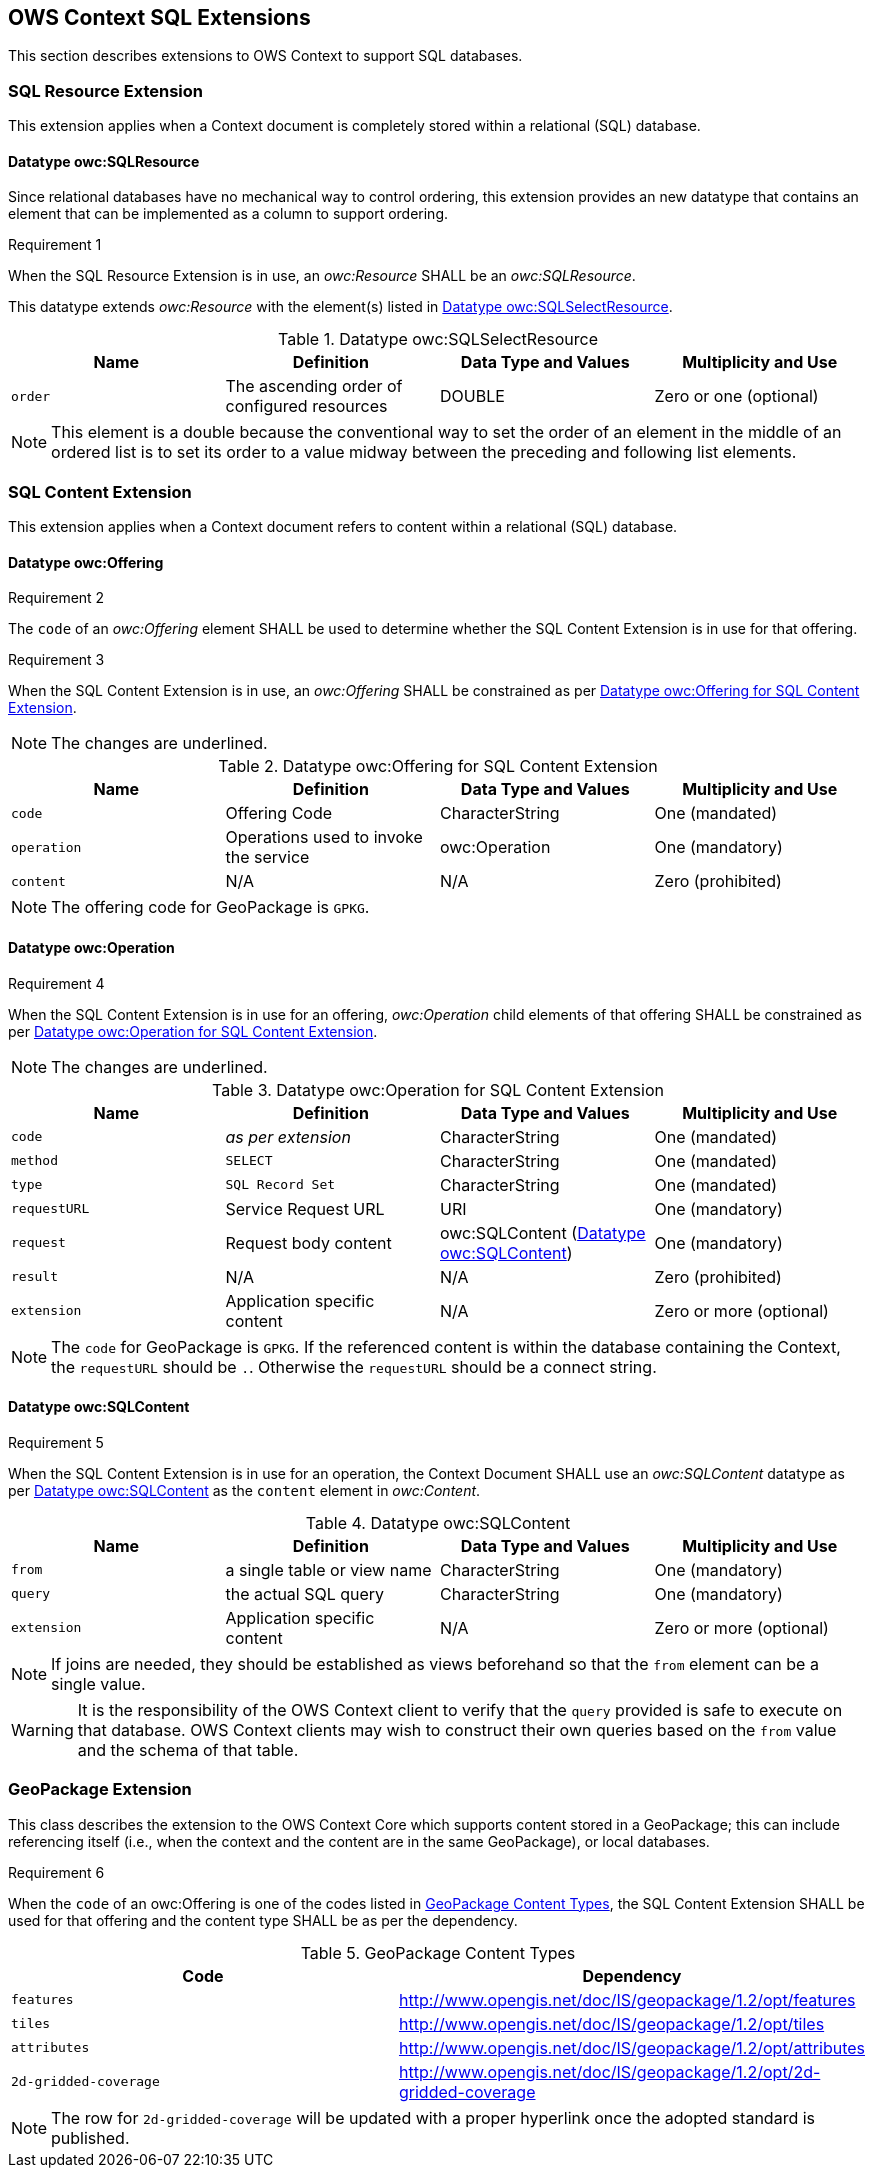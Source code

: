 == OWS Context SQL Extensions
This section describes extensions to OWS Context to support SQL databases.

[[owc_sql_resource_extension]]
=== SQL Resource Extension
This extension applies when a Context document is completely stored within a relational (SQL) database.

==== Datatype owc:SQLResource
Since relational databases have no mechanical way to control ordering, this extension provides an new datatype that contains an element that can be implemented as a column to support ordering.

[[owcr1]]
[caption=""]
.Requirement 1
====
When the SQL Resource Extension is in use, an _owc:Resource_ SHALL be an _owc:SQLResource_.
====

This datatype extends _owc:Resource_ with the element(s) listed in <<sql_select_resource_extension_table>>.

[[sql_select_resource_extension_table]]
.Datatype owc:SQLSelectResource
[cols=",,,",options="header",]
|=======================================================================
|Name |Definition | Data Type and Values |Multiplicity and Use
|`order`|The ascending order of configured resources| DOUBLE| Zero or one (optional)
|=======================================================================

[NOTE]
====
This element is a double because the conventional way to set the order of an element in the middle of an ordered list is to set its order to a value midway between the preceding and following list elements.
====

[[owc_sql_content_extension]]
=== SQL Content Extension
This extension applies when a Context document refers to content within a relational (SQL) database. 

[[owc_offering]]
==== Datatype owc:Offering
[[owcr2]]
[caption=""]
.Requirement 2
====
The `code` of an _owc:Offering_ element SHALL be used to determine whether the SQL Content Extension is in use for that offering.
====

[[owcr3]]
[caption=""]
.Requirement 3
====
When the SQL Content Extension is in use, an _owc:Offering_ SHALL be constrained as per <<sql_offering_table>>.
====

[NOTE]
====
The changes are [underline]#underlined#.
====

[[sql_offering_table]]
.Datatype owc:Offering for SQL Content Extension
[cols=",,,",options="header",]
|=======================================================================
|Name |Definition | Data Type and Values |Multiplicity and Use
|`code`|Offering Code| CharacterString| [underline]#One (mandated)# 
|`operation` |Operations used to invoke the service   | owc:Operation | [underline]#One (mandatory)#
|`content`  |N/A  |N/A   | [underline]#Zero (prohibited)#
|=======================================================================

[NOTE]
====
The offering code for GeoPackage is `GPKG`.
====

[[owc_operation]]
==== Datatype owc:Operation
[[owcr4]]
[caption=""]
.Requirement 4
====
When the SQL Content Extension is in use for an offering, _owc:Operation_ child elements of that offering SHALL be constrained as per <<sql_operation_table>>.
====

[NOTE]
====
The changes are [underline]#underlined#.
====

[[sql_operation_table]]
.Datatype owc:Operation for SQL Content Extension
[cols=",,,",options="header",]
|=======================================================================
|Name |Definition | Data Type and Values |Multiplicity and Use
|`code`        |_as per extension_| CharacterString| [underline]#One (mandated)# 
|`method`      |[underline]#`SELECT`#| CharacterString| [underline]#One (mandated)# 
|`type`        |[underline]#`SQL Record Set`#   | CharacterString | [underline]#One (mandated)#
|`requestURL`  |Service Request URL   | URI  | One (mandatory) 
|`request`     |Request body content   |[underline]#owc:SQLContent# (<<owc_sql_content>>)  | [underline]#One (mandatory)#
|`result`      |N/A   |N/A   | [underline]#Zero (prohibited)#
|`extension`   |Application specific content|N/A | Zero or more (optional)
|=======================================================================

[NOTE]
====
The `code` for GeoPackage is `GPKG`.
If the referenced content is within the database containing the Context, the `requestURL` should be `.`. Otherwise the `requestURL` should be a connect string.
====
 
[[owc_sql_content]]
==== Datatype owc:SQLContent
[[owcr5]]
[caption=""]
.Requirement 5
====
When the SQL Content Extension is in use for an operation, the Context Document SHALL use an _owc:SQLContent_ datatype as per <<sql_content_table>> as the `content` element in _owc:Content_.
====

[[sql_content_table]]
.Datatype owc:SQLContent
[cols=",,,",options="header",]
|=======================================================================
|Name |Definition | Data Type and Values |Multiplicity and Use
|`from`        |a single table or view name|CharacterString | One (mandatory)
|`query`       |the actual SQL query|CharacterString | One (mandatory)
|`extension`   |Application specific content|N/A | Zero or more (optional)
|=======================================================================

[NOTE]
====
If joins are needed, they should be established as views beforehand so that the `from` element can be a single value.
====

[WARNING]
====
It is the responsibility of the OWS Context client to verify that the `query` provided is safe to execute on that database. OWS Context clients may wish to construct their own queries based on the `from` value and the schema of that table.
====

=== GeoPackage Extension
This class describes the extension to the OWS Context Core which supports content stored in a GeoPackage; this can include referencing itself (i.e., when the context and the content are in the same GeoPackage), or local databases.

[[owcr6]]
[caption=""]
.Requirement 6
====
When the `code` of an owc:Offering is one of the codes listed in <<gpkg_content_types>>, the SQL Content Extension SHALL be used for that offering and the content type SHALL be as per the dependency.
====

[[gpkg_content_types]]
.GeoPackage Content Types
[cols=",",options="header",]
|=======================================================================
|Code |Dependency
|`features`      |http://www.geopackage.org/spec120/#_features[http://www.opengis.net/doc/IS/geopackage/1.2/opt/features]
|`tiles`      |http://www.geopackage.org/spec120/#_tiles[http://www.opengis.net/doc/IS/geopackage/1.2/opt/tiles] 
|`attributes`      |http://www.geopackage.org/spec120/#_attributes[http://www.opengis.net/doc/IS/geopackage/1.2/opt/attributes]
|`2d-gridded-coverage`      |http://www.opengis.net/doc/IS/geopackage/1.2/opt/2d-gridded-coverage
|=======================================================================

[NOTE]
====
The row for `2d-gridded-coverage` will be updated with a proper hyperlink once the adopted standard is published.
====
